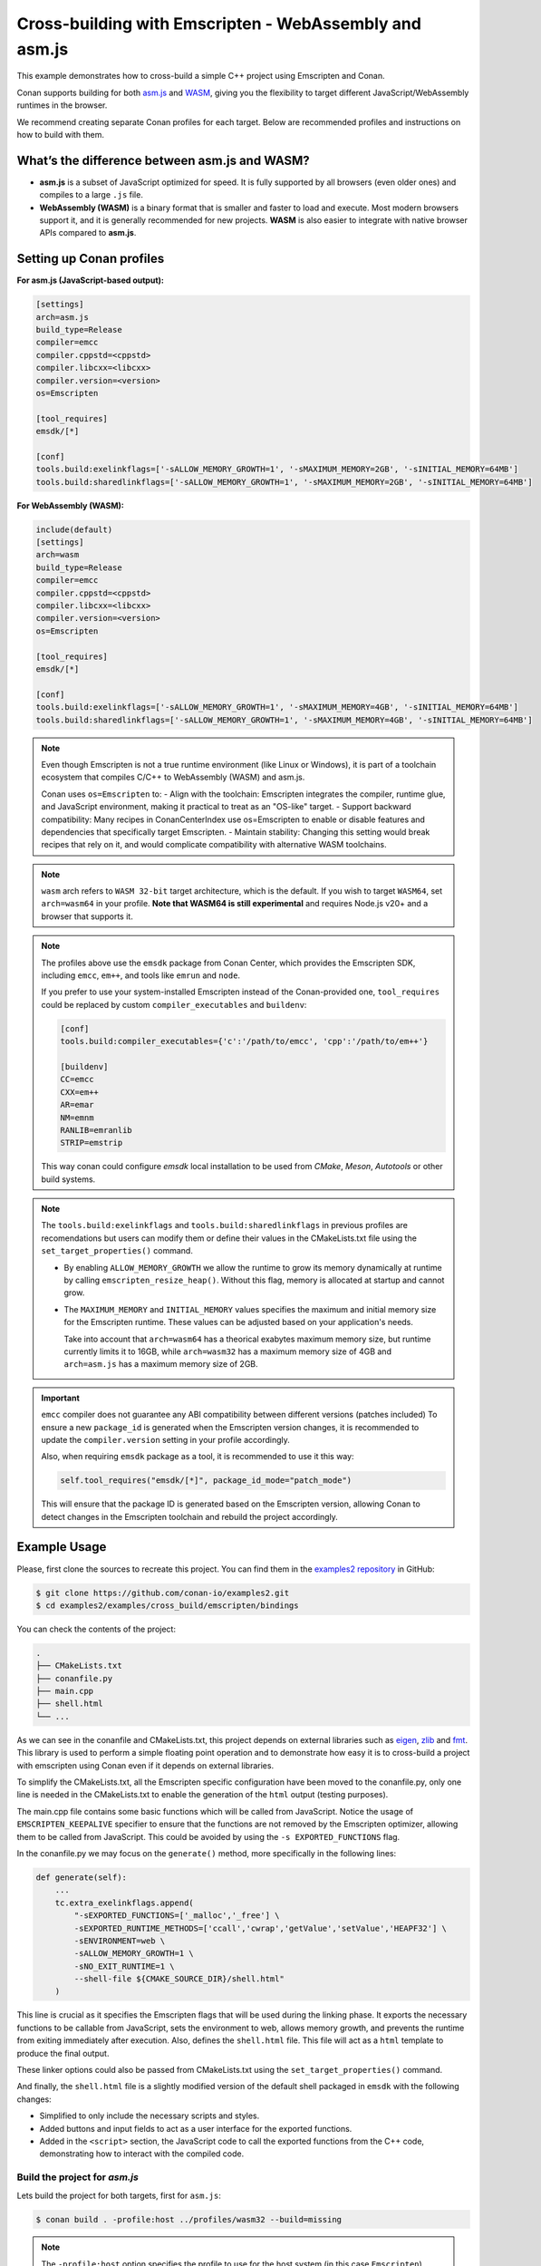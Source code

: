 .. _examples_cross_build_emscripten:

Cross-building with Emscripten - WebAssembly and asm.js
=======================================================

This example demonstrates how to cross-build a simple C++ project using Emscripten and Conan.

Conan supports building for both `asm.js <http://asmjs.org>`_ and `WASM
<https://webassembly.org>`_, giving you the flexibility to target different
JavaScript/WebAssembly runtimes in the browser.

We recommend creating separate Conan profiles for each target. Below are
recommended profiles and instructions on how to build with them.

What’s the difference between asm.js and WASM?
----------------------------------------------

- **asm.js** is a subset of JavaScript optimized for speed. It is fully supported by all browsers (even older ones) and compiles to a large ``.js`` file.
- **WebAssembly (WASM)** is a binary format that is smaller and faster to load and execute. Most modern browsers support it, and it is generally recommended for new projects. **WASM** is also easier to integrate with native browser APIs compared to **asm.js**.

Setting up Conan profiles
-------------------------

**For asm.js (JavaScript-based output):**

.. code-block:: text

   [settings]
   arch=asm.js
   build_type=Release
   compiler=emcc
   compiler.cppstd=<cppstd>
   compiler.libcxx=<libcxx>
   compiler.version=<version>
   os=Emscripten

   [tool_requires]
   emsdk/[*]

   [conf]
   tools.build:exelinkflags=['-sALLOW_MEMORY_GROWTH=1', '-sMAXIMUM_MEMORY=2GB', '-sINITIAL_MEMORY=64MB']
   tools.build:sharedlinkflags=['-sALLOW_MEMORY_GROWTH=1', '-sMAXIMUM_MEMORY=2GB', '-sINITIAL_MEMORY=64MB']

**For WebAssembly (WASM):**

.. code-block:: text

   include(default)
   [settings]
   arch=wasm
   build_type=Release
   compiler=emcc
   compiler.cppstd=<cppstd>
   compiler.libcxx=<libcxx>
   compiler.version=<version>
   os=Emscripten

   [tool_requires]
   emsdk/[*]

   [conf]
   tools.build:exelinkflags=['-sALLOW_MEMORY_GROWTH=1', '-sMAXIMUM_MEMORY=4GB', '-sINITIAL_MEMORY=64MB']
   tools.build:sharedlinkflags=['-sALLOW_MEMORY_GROWTH=1', '-sMAXIMUM_MEMORY=4GB', '-sINITIAL_MEMORY=64MB']

.. note::

   Even though Emscripten is not a true runtime environment (like Linux or
   Windows), it is part of a toolchain ecosystem that compiles C/C++ to
   WebAssembly (WASM) and asm.js.

   Conan uses ``os=Emscripten`` to:
   - Align with the toolchain: Emscripten integrates the compiler, runtime
   glue, and JavaScript environment, making it practical to treat as an
   "OS-like" target.
   - Support backward compatibility: Many recipes in ConanCenterIndex use
   os=Emscripten to enable or disable features and dependencies that
   specifically target Emscripten.
   - Maintain stability: Changing this setting would break recipes that rely on
   it, and would complicate compatibility with alternative WASM toolchains.


.. note::

   ``wasm`` arch refers to ``WASM 32-bit`` target architecture, which is the
   default. If you wish to target ``WASM64``, set ``arch=wasm64`` in your profile.
   **Note that WASM64 is still experimental** and requires Node.js v20+ and a browser that supports it.

.. note::

   The profiles above use the ``emsdk`` package from Conan Center, which provides the Emscripten SDK, including ``emcc``, ``em++``, and tools like ``emrun`` and ``node``.
   
   If you prefer to use your system-installed Emscripten instead of the Conan-provided one, ``tool_requires`` could be replaced by custom ``compiler_executables`` and ``buildenv``:
   
   .. code-block:: text

      [conf]
      tools.build:compiler_executables={'c':'/path/to/emcc', 'cpp':'/path/to/em++'}

      [buildenv]
      CC=emcc
      CXX=em++
      AR=emar
      NM=emnm
      RANLIB=emranlib
      STRIP=emstrip


   This way conan could configure `emsdk` local installation to be used from `CMake`, `Meson`, `Autotools` or other build systems.


.. note::

   The ``tools.build:exelinkflags`` and ``tools.build:sharedlinkflags`` in
   previous profiles are recomendations but users can modify them or define
   their values in the CMakeLists.txt file using the
   ``set_target_properties()`` command.

   - By enabling ``ALLOW_MEMORY_GROWTH`` we allow the runtime to grow its
     memory dynamically at runtime by calling ``emscripten_resize_heap()``. Without
     this flag, memory is allocated at startup and cannot grow.

   - The ``MAXIMUM_MEMORY`` and ``INITIAL_MEMORY`` values specifies the maximum
     and initial memory size for the Emscripten runtime. These values can be
     adjusted based on your application's needs. 

     Take into account that ``arch=wasm64`` has a theorical exabytes maximum
     memory size, but runtime currently limits it to 16GB, while ``arch=wasm32``
     has a maximum memory size of 4GB and ``arch=asm.js`` has a maximum memory size of 2GB.
    

.. important::

   ``emcc`` compiler does not guarantee any ABI compatibility between different versions (patches included)
   To ensure a new ``package_id`` is generated when the Emscripten version
   changes, it is recommended to update the ``compiler.version`` setting in your profile accordingly.

   Also, when requiring ``emsdk`` package as a tool, it is recommended to use it this way:

   .. code-block:: python

       self.tool_requires("emsdk/[*]", package_id_mode="patch_mode")


   This will ensure that the package ID is generated based on the Emscripten
   version, allowing Conan to detect changes in the Emscripten toolchain and
   rebuild the project accordingly.


Example Usage
-------------

Please, first clone the sources to recreate this project. You can find them in the
`examples2 repository <https://github.com/conan-io/examples2>`_ in GitHub:

.. code-block:: bash

    $ git clone https://github.com/conan-io/examples2.git
    $ cd examples2/examples/cross_build/emscripten/bindings


You can check the contents of the project:

..  code-block:: text

    .
    ├── CMakeLists.txt
    ├── conanfile.py
    ├── main.cpp
    ├── shell.html
    └── ...


As we can see in the conanfile and CMakeLists.txt, this project depends on
external libraries such as `eigen <https://conan.io/center/recipes/eigen>`_,
`zlib <https://conan.io/center/recipes/zlib>`_ and `fmt <https://conan.io/center/recipes/fmt>`_. 
This library is used to perform a simple floating point operation and to
demonstrate how easy it is to cross-build a project with emscripten using Conan even if it depends on external libraries.

To simplify the CMakeLists.txt, all the Emscripten specific configuration
have been moved to the conanfile.py, only one line is needed in the
CMakeLists.txt to enable the generation of the ``html`` output (testing
purposes).

The main.cpp file contains some basic functions which will be called from
JavaScript. Notice the usage of ``EMSCRIPTEN_KEEPALIVE`` specifier to ensure that
the functions are not removed by the Emscripten optimizer, allowing them to be
called from JavaScript. This could be avoided by using the ``-s EXPORTED_FUNCTIONS`` flag.

In the conanfile.py we may focus on the ``generate()`` method, more specifically in the following lines:

..  code-block:: python

    def generate(self):
        ...
        tc.extra_exelinkflags.append(
            "-sEXPORTED_FUNCTIONS=['_malloc','_free'] \
            -sEXPORTED_RUNTIME_METHODS=['ccall','cwrap','getValue','setValue','HEAPF32'] \
            -sENVIRONMENT=web \
            -sALLOW_MEMORY_GROWTH=1 \
            -sNO_EXIT_RUNTIME=1 \
            --shell-file ${CMAKE_SOURCE_DIR}/shell.html"
        )

This line is crucial as it specifies the Emscripten flags that will be used
during the linking phase. It exports the necessary functions to be callable
from JavaScript, sets the environment to web, allows memory growth, and
prevents the runtime from exiting immediately after execution.
Also, defines the ``shell.html`` file. This file will act as a ``html`` template to produce the final output.


These linker options could also be passed from CMakeLists.txt using the
``set_target_properties()`` command.

And finally, the ``shell.html`` file is a slightly modified version of the default shell packaged in ``emsdk`` with the following changes:

- Simplified to only include the necessary scripts and styles.
- Added buttons and input fields to act as a user interface for the exported functions.
- Added in the ``<script>`` section, the JavaScript code to call the exported functions
  from the C++ code, demonstrating how to interact with the compiled code.


Build the project for `asm.js`
^^^^^^^^^^^^^^^^^^^^^^^^^^^^^^

Lets build the project for both targets, first for ``asm.js``:


..  code-block:: bash 
    
   $ conan build . -profile:host ../profiles/wasm32 --build=missing


.. note::

    The ``-profile:host`` option specifies the profile to use for the host system
    (in this case ``Emscripten``). Notice that we are using the profiles from
    the ``examples2`` repository, but feel free to use your own profiles or
    create new ones based on the examples provided above.

This should generate the following files in the ``build/release-asmjs/`` directory:

..  code-block:: text

    .
    ├── wasm_example.html
    ├── wasm_example.js
    └── ...

Notice that there is no ``.wasm`` file generated, as the output is in `asm.js` format. (TODO explain the differences)

This page can be opened in a browser to test the functionality of the "transpiled" code.

|bindings_webpage|

If we take a look at the `Browser Developer Tools`, on the `Sources` tab we could find the following files:

|bindings_devtools|

Notice that the `wasm_example.js` file is the JavaScript code generated by
Emscripten, which contains a javascript optimized code (improve)


Build the project for `WebAssembly (WASM)`
^^^^^^^^^^^^^^^^^^^^^^^^^^^^^^^^^^^^^^^^^^

.. code-block:: bash

   $ conan build . -profile:host ../profiles/wasm32 --build=missing

This generates:

.. code-block:: text

    build/release-wasm/
    ├── wasm_example.html
    ├── wasm_example.js
    ├── wasm_example.wasm
    └── ...

Here, the ``.wasm`` file is the main compiled output, and the `.js` file is a small loader script that initializes and runs the ``WASM`` module in the browser.

Running the WebAssembly Page
----------------------------

Most browsers enforce strict security rules and will refuse to load WebAssembly
modules directly from the file system. The easiest way to run the generated
page locally is to serve it using a local server.

**Using emrun (recommended with emsdk):**

``emrun`` is provided by the ``emsdk`` Conan package and is available once the Conan build environment is activated.

Activate the environment:

**POSIX:**

.. code-block:: bash

   $ source build/release-wasm/generators/conanbuild.sh

**Windows:**

.. code-block:: bash

   $ build\release-wasm\generators\conanbuild.bat

Then:

.. code-block:: bash

   $ emrun --browser <browser_name> build/release-wasm/wasm_example.html

Replace ``<browser_name>`` with `chrome`, `firefox`, or another browser you have
installed. If you omit the ``--browser`` option, it will open the default
browser.

**Alternatively, using Python’s built-in HTTP server:**

.. code-block:: bash

   $ cd build/release-wasm
   $ python -m http.server 8080

Then open your browser and navigate to `http://localhost:8080/wasm_example.html`.

This should display the page with buttons and input fields that interact with the compiled C++ functions via JavaScript.


.. |bindings_webpage| image:: ../../images/examples/cross_build/emscripten/bindings-webpage.png
   :alt: Webpage showing some buttons and input fields to interact with the compiled code.

.. |bindings_devtools| image:: ../../images/examples/cross_build/emscripten/bindings-devtools.png
   :alt: Webpage Developer Tools showing the sources tab with the generated JavaScript code.
